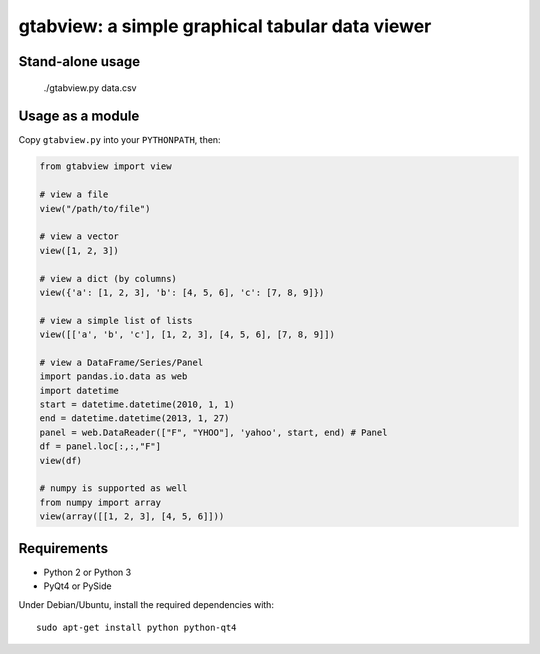 gtabview: a simple graphical tabular data viewer
================================================

Stand-alone usage
-----------------

  ./gtabview.py data.csv

Usage as a module
-----------------

Copy ``gtabview.py`` into your ``PYTHONPATH``, then:

.. code:: python

    from gtabview import view

    # view a file
    view("/path/to/file")

    # view a vector
    view([1, 2, 3])

    # view a dict (by columns)
    view({'a': [1, 2, 3], 'b': [4, 5, 6], 'c': [7, 8, 9]})

    # view a simple list of lists
    view([['a', 'b', 'c'], [1, 2, 3], [4, 5, 6], [7, 8, 9]])

    # view a DataFrame/Series/Panel
    import pandas.io.data as web
    import datetime
    start = datetime.datetime(2010, 1, 1)
    end = datetime.datetime(2013, 1, 27)
    panel = web.DataReader(["F", "YHOO"], 'yahoo', start, end) # Panel
    df = panel.loc[:,:,"F"]
    view(df)

    # numpy is supported as well
    from numpy import array
    view(array([[1, 2, 3], [4, 5, 6]]))


Requirements
------------

- Python 2 or Python 3
- PyQt4 or PySide

Under Debian/Ubuntu, install the required dependencies with::

  sudo apt-get install python python-qt4
